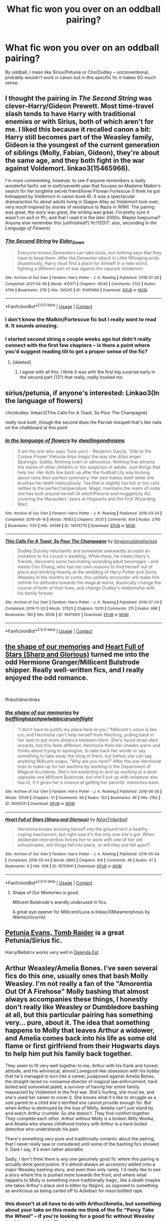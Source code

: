 #+TITLE: What fic won you over on an oddball pairing?

* What fic won you over on an oddball pairing?
:PROPERTIES:
:Author: poondi
:Score: 35
:DateUnix: 1618671128.0
:DateShort: 2021-Apr-17
:FlairText: Request
:END:
By oddball, I mean like Sirius/Petunia or Cho/Dudley -- unconventional, probably wouldn't work in canon but in this specific fic it makes SO much sense.


** I thought the pairing in /The Second String/ was clever--Harry/Gideon Prewett. Most time-travel slash tends to have Harry with traditional enemies or with Sirius, both of which aren't for me. I liked this because it recalled canon a bit: Harry still becomes part of the Weasley family, Gideon is the youngest of the current generation of siblings (Molly, Fabian, Gideon), they're about the same age, and they both fight in the war against Voldemort. linkao3(15465966).

I'm more commenting, however, to see if anyone remembers a really wonderful fanfic set in sixth/seventh year that focuses on Madame Malkin's search for her longtime secret friend/lover Florean Fortescue (I think he got kidnapped by Voldemort in canon book 6). It was a spectacular drama/action fic about adults living in Diagon Alley as Voldemort took over, very much inspired by stories of resistance to Nazis in WWII. The pairing was great, the story was great, the writing was great. I'm pretty sure it wasn't on ao3 or ffn, and that I read it in the later 2000s. Maybe livejournal? Anyone else remember this (unfinished?) fic?(EDIT: also, seconding /In the Language of Flowers/)
:PROPERTIES:
:Author: Talosbronze
:Score: 28
:DateUnix: 1618672772.0
:DateShort: 2021-Apr-17
:END:

*** [[https://archiveofourown.org/works/15465966][*/The Second String/*]] by [[https://www.archiveofourown.org/users/Eider_Down/pseuds/Eider_Down][/Eider_Down/]]

#+begin_quote
  Everyone knows Dementors can take souls, but nothing says that they have to keep them. After the Dementor attack in Little Whinging ends disastrously, Harry must find a place for himself in a new world, fighting a different sort of war against the nascent Voldemort.
#+end_quote

^{/Site/:} ^{Archive} ^{of} ^{Our} ^{Own} ^{*|*} ^{/Fandom/:} ^{Harry} ^{Potter} ^{-} ^{J.} ^{K.} ^{Rowling} ^{*|*} ^{/Published/:} ^{2018-07-28} ^{*|*} ^{/Completed/:} ^{2021-04-08} ^{*|*} ^{/Words/:} ^{410371} ^{*|*} ^{/Chapters/:} ^{45/45} ^{*|*} ^{/Comments/:} ^{2133} ^{*|*} ^{/Kudos/:} ^{4709} ^{*|*} ^{/Bookmarks/:} ^{2110} ^{*|*} ^{/Hits/:} ^{130245} ^{*|*} ^{/ID/:} ^{15465966} ^{*|*} ^{/Download/:} ^{[[https://archiveofourown.org/downloads/15465966/The%20Second%20String.epub?updated_at=1618638517][EPUB]]} ^{or} ^{[[https://archiveofourown.org/downloads/15465966/The%20Second%20String.mobi?updated_at=1618638517][MOBI]]}

--------------

*FanfictionBot*^{2.0.0-beta} | [[https://github.com/FanfictionBot/reddit-ffn-bot/wiki/Usage][Usage]] | [[https://www.reddit.com/message/compose?to=tusing][Contact]]
:PROPERTIES:
:Author: FanfictionBot
:Score: 4
:DateUnix: 1618672793.0
:DateShort: 2021-Apr-17
:END:


*** I don't know the Malkin/Fortescue fic but I really want to read it. It sounds amazing.
:PROPERTIES:
:Author: Consistent_Squash
:Score: 3
:DateUnix: 1618682429.0
:DateShort: 2021-Apr-17
:END:


*** I started second string a couple weeks ago but didn't really connect with the first few chapters -- is there a point where you'd suggest reading till to get a proper sense of the fic?
:PROPERTIES:
:Author: poondi
:Score: 1
:DateUnix: 1618717580.0
:DateShort: 2021-Apr-18
:END:

**** [deleted]
:PROPERTIES:
:Score: 2
:DateUnix: 1618737363.0
:DateShort: 2021-Apr-18
:END:

***** I agree with all this. I think it was with the first big surprise early in the second part (13?) that really, really hooked me.
:PROPERTIES:
:Author: Talosbronze
:Score: 2
:DateUnix: 1618777182.0
:DateShort: 2021-Apr-19
:END:


** sirius/petunia, if anyone's interested: Linkao3(In the language of flowers)

cho/dudley: linkao3(This Calls For A Toast, So Pour The Champagne)

really love both, though the second does the Parvati misspell that's like nails on the chalkboard at this point
:PROPERTIES:
:Author: poondi
:Score: 16
:DateUnix: 1618671345.0
:DateShort: 2021-Apr-17
:END:

*** [[https://archiveofourown.org/works/14074770][*/In the language of flowers/*]] by [[https://www.archiveofourown.org/users/dwellingondreams/pseuds/dwellingondreams][/dwellingondreams/]]

#+begin_quote
  (I am the one who says 'fuck you') - Benjamin Garcia, 'Ode to the Corpse Flower'.Petunia drips magic the way she drips anger. Sparingly. Subtly. Nothing overt or obnoxious. Nothing that attracts the stares of other children or the suspicion of adults. Just things that help her. Her dolls line back up after the football Lily was kicking about ruins their perfect symmetry. Her bed makes itself while she brushes her teeth meticulously. Tea that is slightly too hot or too cold settles to the perfect temperature. Magic maintains the realm of order she has built around herself.(A witch!Petunia and muggle!Lily AU, covering the Marauders' years at Hogwarts and the First Wizarding War).
#+end_quote

^{/Site/:} ^{Archive} ^{of} ^{Our} ^{Own} ^{*|*} ^{/Fandom/:} ^{Harry} ^{Potter} ^{-} ^{J.} ^{K.} ^{Rowling} ^{*|*} ^{/Published/:} ^{2018-03-24} ^{*|*} ^{/Completed/:} ^{2018-06-16} ^{*|*} ^{/Words/:} ^{78183} ^{*|*} ^{/Chapters/:} ^{31/31} ^{*|*} ^{/Comments/:} ^{454} ^{*|*} ^{/Kudos/:} ^{2765} ^{*|*} ^{/Bookmarks/:} ^{1135} ^{*|*} ^{/Hits/:} ^{34599} ^{*|*} ^{/ID/:} ^{14074770} ^{*|*} ^{/Download/:} ^{[[https://archiveofourown.org/downloads/14074770/In%20the%20language%20of.epub?updated_at=1616974718][EPUB]]} ^{or} ^{[[https://archiveofourown.org/downloads/14074770/In%20the%20language%20of.mobi?updated_at=1616974718][MOBI]]}

--------------

[[https://archiveofourown.org/works/19475812][*/This Calls For A Toast, So Pour The Champagne/*]] by [[https://www.archiveofourown.org/users/tinyporcelainehorses/pseuds/tinyporcelainehorses][/tinyporcelainehorses/]]

#+begin_quote
  Dudley Dursley reluctantly and somewhat awkwardly accepts an invitation to his cousin's wedding. While there, he meets Harry's friends, discovers some fascinating wizarding adult beverages - and meets Cho Chang, who has her own reasons to find herself out of place and drinking heavily at the wedding of Harry Potter and Ginny Weasley.In the months to come, this unlikely encounter will make him rethink his attitudes towards the magical world, drastically change the course of both of their lives, and change Dudley's relationship with his family forever.
#+end_quote

^{/Site/:} ^{Archive} ^{of} ^{Our} ^{Own} ^{*|*} ^{/Fandom/:} ^{Harry} ^{Potter} ^{-} ^{J.} ^{K.} ^{Rowling} ^{*|*} ^{/Published/:} ^{2019-07-04} ^{*|*} ^{/Completed/:} ^{2019-11-03} ^{*|*} ^{/Words/:} ^{37523} ^{*|*} ^{/Chapters/:} ^{10/10} ^{*|*} ^{/Comments/:} ^{215} ^{*|*} ^{/Kudos/:} ^{686} ^{*|*} ^{/Bookmarks/:} ^{190} ^{*|*} ^{/Hits/:} ^{9508} ^{*|*} ^{/ID/:} ^{19475812} ^{*|*} ^{/Download/:} ^{[[https://archiveofourown.org/downloads/19475812/This%20Calls%20For%20A%20Toast.epub?updated_at=1594053708][EPUB]]} ^{or} ^{[[https://archiveofourown.org/downloads/19475812/This%20Calls%20For%20A%20Toast.mobi?updated_at=1594053708][MOBI]]}

--------------

*FanfictionBot*^{2.0.0-beta} | [[https://github.com/FanfictionBot/reddit-ffn-bot/wiki/Usage][Usage]] | [[https://www.reddit.com/message/compose?to=tusing][Contact]]
:PROPERTIES:
:Author: FanfictionBot
:Score: 2
:DateUnix: 1618671368.0
:DateShort: 2021-Apr-17
:END:


** [[https://archiveofourown.org/works/19265131][the shape of our memories]] and [[https://archiveofourown.org/works/18701941][Heart Full of Stars (Sharp and Glorious)]] turned me into the odd Hermione Granger/Millicent Bulstrode shipper. Really well-written fics, and I really enjoyed the odd romance.

​

ffnbot!directlinks
:PROPERTIES:
:Author: BlueThePineapple
:Score: 8
:DateUnix: 1618671878.0
:DateShort: 2021-Apr-17
:END:

*** [[https://archiveofourown.org/works/19265131][*/the shape of our memories/*]] by [[https://www.archiveofourown.org/users/bafflinghaze/pseuds/bafflinghaze/users/hpwlwbb/pseuds/hpwlwbb/users/icarusinflight/pseuds/icarusinflight][/bafflinghazehpwlwbbicarusinflight/]]

#+begin_quote
  “I don't have to justify my place here to you.” Millicent's voice is like ice, and Hermione can't help herself from flinching, pulling back in her seat to put more distance between them. She's faced down dark wizards, but this feels different. Hermione feels her cheeks warm and thinks about trying to apologise, to take back her words or say something to take away the sting of them, but before she can say anything Millicent snaps, “Why are you here?” After the war Hermione tries to make up for her wartime by working in the Department of Magical Accidents. She's not expecting to end up working at a desk opposite one Millicent Bulstrode, but she'll put up with whatever she has to, if it gives her a chance at getting her parents' memories back.
#+end_quote

^{/Site/:} ^{Archive} ^{of} ^{Our} ^{Own} ^{*|*} ^{/Fandom/:} ^{Harry} ^{Potter} ^{-} ^{J.} ^{K.} ^{Rowling} ^{*|*} ^{/Published/:} ^{2019-06-28} ^{*|*} ^{/Words/:} ^{35136} ^{*|*} ^{/Chapters/:} ^{1/1} ^{*|*} ^{/Comments/:} ^{60} ^{*|*} ^{/Kudos/:} ^{133} ^{*|*} ^{/Bookmarks/:} ^{46} ^{*|*} ^{/Hits/:} ^{2192} ^{*|*} ^{/ID/:} ^{19265131} ^{*|*} ^{/Download/:} ^{[[https://archiveofourown.org/downloads/19265131/the%20shape%20of%20our.epub?updated_at=1563251398][EPUB]]} ^{or} ^{[[https://archiveofourown.org/downloads/19265131/the%20shape%20of%20our.mobi?updated_at=1563251398][MOBI]]}

--------------

[[https://archiveofourown.org/works/18701941][*/Heart Full of Stars (Sharp and Glorious)/*]] by [[https://www.archiveofourown.org/users/NeonTinkerbell/pseuds/NeonTinkerbell][/NeonTinkerbell/]]

#+begin_quote
  Hermione knows working herself into the ground isn't a healthy coping mechanism, but right now it's the only one she's got. When deliberate intervention forces her to work with one of her old schoolmates, will things fall into place, or will they just fall apart?
#+end_quote

^{/Site/:} ^{Archive} ^{of} ^{Our} ^{Own} ^{*|*} ^{/Fandom/:} ^{Harry} ^{Potter} ^{-} ^{J.} ^{K.} ^{Rowling} ^{*|*} ^{/Published/:} ^{2019-05-04} ^{*|*} ^{/Completed/:} ^{2019-05-04} ^{*|*} ^{/Words/:} ^{9892} ^{*|*} ^{/Chapters/:} ^{9/9} ^{*|*} ^{/Comments/:} ^{46} ^{*|*} ^{/Kudos/:} ^{47} ^{*|*} ^{/Bookmarks/:} ^{6} ^{*|*} ^{/Hits/:} ^{658} ^{*|*} ^{/ID/:} ^{18701941} ^{*|*} ^{/Download/:} ^{[[https://archiveofourown.org/downloads/18701941/Heart%20Full%20of%20Stars.epub?updated_at=1584059223][EPUB]]} ^{or} ^{[[https://archiveofourown.org/downloads/18701941/Heart%20Full%20of%20Stars.mobi?updated_at=1584059223][MOBI]]}

--------------

*FanfictionBot*^{2.0.0-beta} | [[https://github.com/FanfictionBot/reddit-ffn-bot/wiki/Usage][Usage]] | [[https://www.reddit.com/message/compose?to=tusing][Contact]]
:PROPERTIES:
:Author: FanfictionBot
:Score: 1
:DateUnix: 1618671897.0
:DateShort: 2021-Apr-17
:END:

**** Shape of Our Memories is good.

Milicent Bulstrode's wierdly underused in fics.

A great eye-opener for Millicent/Luna is linkao3(Matamorphosis by WantsUnicorns)
:PROPERTIES:
:Author: RealLifeH_sapiens
:Score: 1
:DateUnix: 1618679842.0
:DateShort: 2021-Apr-17
:END:


** [[https://www.fanfiction.net/s/13052802/1/Petunia-Evans-Tomb-Raider][Petunia Evans, Tomb Raider]] is a great Petunia/Sirius fic.

Harry/Bellatrix works very well in [[https://www.fanfiction.net/s/5511855/1/Delenda-Est][Delenda Est]].
:PROPERTIES:
:Author: InquisitorCOC
:Score: 9
:DateUnix: 1618676380.0
:DateShort: 2021-Apr-17
:END:


** Arthur Weasley/Amelia Bones. I've seen several fics do this one, usually ones that bash Molly Weasley. I'm not really a fan of the "Amorentia Out Of A Firehose" Molly bashing that almost always accompanies these things, I honestly don't really like Weasley or Dumbledore bashing at all, but this particular pairing has something very... pure, about it. The idea that something happens to Molly that leaves Arthur a widower, and Amelia comes back into his life as some old flame or first girlfriend from their Hogwarts days to help him put his family back together.

They seem to fit very well together to me; Arthur with his frank and honest attitude, and his whimsical, almost Lovegood-like obsession with his hobby that he's managed to turn into a career, juxaposed against Amelia Bones, the straight-laced no-nonsense director of magical law enforcement, hard boiled and somewhat jaded, a survivor of having her entire family massacred by Voldemort in the first war. She's hurting, she must be, and she's used her career to cover it. She knows what it's like to struggle as a sole parent to a child she's terrified she cannot provide enough for. But when Arthur is destroyed by the loss of Molly, Amelia can't just stand by and watch Arthur crumble. So she doesn't. They find comfort together. They complete each other. Arthur without Molly is a broken Willy Wonka, and Amelia who shares childhood history with Arthur is a hard-boiled detective who understands his pain.

There's something very pure and traditionally romantic about the pairing, that I never really saw or considered until some of the bashing fics showed it. Dare I say, it's even rather adorable.

Sadly, I don't think there is any one genuinely good fic where this pairing is actually done good justice. It's almost always an accessory added onto a major Weasley bashing story, and even then only rarely. I'd really like to see a story where this is pushed more towards the front, and where what happens to Molly is something more traditionally tragic, like a death (maybe she takes Arthur's place and is bitten by Nagini), as opposed to something as anvilicious as being carted off to Azkeban for mass bottled rape.
:PROPERTIES:
:Author: geosmin7
:Score: 6
:DateUnix: 1618699646.0
:DateShort: 2021-Apr-18
:END:

*** this doesn't at all have to do with Arthur/Amelia, but something about your take on this made me think of the fic "Percy Take the Wheel" -- if you're looking for a good fic without Weasley bashing, you might like that one....
:PROPERTIES:
:Author: poondi
:Score: 2
:DateUnix: 1618717763.0
:DateShort: 2021-Apr-18
:END:


** Two great unexpected Tom Riddle pairings are:

Unfogging The Future by Naidhe (Tom Riddle/Lavender Brown) Linkffn(13345476)

Into Your Gravity by sockyferret (Tom Riddle/Luna Lovegood) linkffn(3712048)
:PROPERTIES:
:Author: gf23678
:Score: 6
:DateUnix: 1618691246.0
:DateShort: 2021-Apr-18
:END:

*** [[https://www.fanfiction.net/s/13345476/1/][*/Unfogging the Future/*]] by [[https://www.fanfiction.net/u/9367651/Naidhe][/Naidhe/]]

#+begin_quote
  Lavender takes one step forward and -- just like the snap of a finger, the blink of an eye, the drop of a pebble -- Hogwarts is left behind. There's no jump, no flashes of light, no whirlwinds of disconnected images. Just one little step; behind stood her war and in front stands 1947. "Huh," she says to herself, "didn't see this in the tea leaves."
#+end_quote

^{/Site/:} ^{fanfiction.net} ^{*|*} ^{/Category/:} ^{Harry} ^{Potter} ^{*|*} ^{/Rated/:} ^{Fiction} ^{M} ^{*|*} ^{/Chapters/:} ^{6} ^{*|*} ^{/Words/:} ^{15,079} ^{*|*} ^{/Reviews/:} ^{51} ^{*|*} ^{/Favs/:} ^{88} ^{*|*} ^{/Follows/:} ^{50} ^{*|*} ^{/Updated/:} ^{Aug} ^{11,} ^{2019} ^{*|*} ^{/Published/:} ^{Jul} ^{24,} ^{2019} ^{*|*} ^{/Status/:} ^{Complete} ^{*|*} ^{/id/:} ^{13345476} ^{*|*} ^{/Language/:} ^{English} ^{*|*} ^{/Genre/:} ^{Mystery/Horror} ^{*|*} ^{/Characters/:} ^{<Lavender} ^{B.,} ^{Tom} ^{R.} ^{Jr.>} ^{*|*} ^{/Download/:} ^{[[http://www.ff2ebook.com/old/ffn-bot/index.php?id=13345476&source=ff&filetype=epub][EPUB]]} ^{or} ^{[[http://www.ff2ebook.com/old/ffn-bot/index.php?id=13345476&source=ff&filetype=mobi][MOBI]]}

--------------

[[https://www.fanfiction.net/s/3712048/1/][*/Into Your Gravity/*]] by [[https://www.fanfiction.net/u/1344778/sockyferret][/sockyferret/]]

#+begin_quote
  When Luna makes a terrible mistake and ends up in a time she never imagined she'd been in, what will happen before she gets back? And what will she do when she realizes that Tom Riddle is in her year? Rated M for language, violence, sexual content. *This story is in the process of an edit for more canon compliance & (hopefully) better writing. 12/32 chapters edited.* Sequel now up.
#+end_quote

^{/Site/:} ^{fanfiction.net} ^{*|*} ^{/Category/:} ^{Harry} ^{Potter} ^{*|*} ^{/Rated/:} ^{Fiction} ^{M} ^{*|*} ^{/Chapters/:} ^{33} ^{*|*} ^{/Words/:} ^{76,279} ^{*|*} ^{/Reviews/:} ^{1,256} ^{*|*} ^{/Favs/:} ^{2,069} ^{*|*} ^{/Follows/:} ^{1,056} ^{*|*} ^{/Updated/:} ^{Mar} ^{2,} ^{2018} ^{*|*} ^{/Published/:} ^{Aug} ^{9,} ^{2007} ^{*|*} ^{/Status/:} ^{Complete} ^{*|*} ^{/id/:} ^{3712048} ^{*|*} ^{/Language/:} ^{English} ^{*|*} ^{/Genre/:} ^{Romance/Drama} ^{*|*} ^{/Characters/:} ^{<Luna} ^{L.,} ^{Tom} ^{R.} ^{Jr.>} ^{*|*} ^{/Download/:} ^{[[http://www.ff2ebook.com/old/ffn-bot/index.php?id=3712048&source=ff&filetype=epub][EPUB]]} ^{or} ^{[[http://www.ff2ebook.com/old/ffn-bot/index.php?id=3712048&source=ff&filetype=mobi][MOBI]]}

--------------

*FanfictionBot*^{2.0.0-beta} | [[https://github.com/FanfictionBot/reddit-ffn-bot/wiki/Usage][Usage]] | [[https://www.reddit.com/message/compose?to=tusing][Contact]]
:PROPERTIES:
:Author: FanfictionBot
:Score: 0
:DateUnix: 1618691273.0
:DateShort: 2021-Apr-18
:END:


** Minerva McGonagall/Amelia Bones in [[https://archiveofourown.org/works/21381508][When Silence Gets Too Hard]]. It's set in OoTP year. Really shows the tensions at Hogwarts under Umbridge. Minerva leaning on Amelia's support really stood out to me. I really liked the interactions between Amelia and the Hogwarts staff - that probably made this pairing work.

Voldemort/Viktor Krum in [[https://eldritcher-hp-fics.dreamwidth.org/19343.html#cutid1][Epic of the Forgotten]]. It shouldn't work at all but the fic pulls it off beautifully and somehow packages romance, plot, smut and gender identity exploration in a single fic. The characterizations and the writing is brilliant and won me over.
:PROPERTIES:
:Author: Consistent_Squash
:Score: 6
:DateUnix: 1618682305.0
:DateShort: 2021-Apr-17
:END:

*** u/poondi:
#+begin_quote
  Voldemort/Viktor Krum
#+end_quote

okay this is the oddest one here and I am so excited to read, will report back
:PROPERTIES:
:Author: poondi
:Score: 3
:DateUnix: 1618717613.0
:DateShort: 2021-Apr-18
:END:

**** Enjoy the fic! The song [[https://youtu.be/Gz92r17wM2o][Neveno mome]] is living rent free in my head since reading it.
:PROPERTIES:
:Author: Consistent_Squash
:Score: 0
:DateUnix: 1618756298.0
:DateShort: 2021-Apr-18
:END:


** “Petunia's Letter” by mzzbee linkao3(11676102)
:PROPERTIES:
:Author: ceplma
:Score: 2
:DateUnix: 1618697168.0
:DateShort: 2021-Apr-18
:END:

*** [[https://archiveofourown.org/works/11676102][*/Petunia's Letter/*]] by [[https://www.archiveofourown.org/users/mzzbee/pseuds/mzzbee][/mzzbee/]]

#+begin_quote
  After the Weasleys blow up the Dursleys' fireplace and pick up Harry for the Quidditch Cup, Petunia Dursley receives an unexpected letter.Begins during the opening chapters of the Goblet of Fire.
#+end_quote

^{/Site/:} ^{Archive} ^{of} ^{Our} ^{Own} ^{*|*} ^{/Fandom/:} ^{Harry} ^{Potter} ^{-} ^{J.} ^{K.} ^{Rowling} ^{*|*} ^{/Published/:} ^{2017-08-01} ^{*|*} ^{/Completed/:} ^{2017-08-24} ^{*|*} ^{/Words/:} ^{46171} ^{*|*} ^{/Chapters/:} ^{6/6} ^{*|*} ^{/Comments/:} ^{40} ^{*|*} ^{/Kudos/:} ^{99} ^{*|*} ^{/Bookmarks/:} ^{20} ^{*|*} ^{/Hits/:} ^{3021} ^{*|*} ^{/ID/:} ^{11676102} ^{*|*} ^{/Download/:} ^{[[https://archiveofourown.org/downloads/11676102/Petunias%20Letter.epub?updated_at=1507410330][EPUB]]} ^{or} ^{[[https://archiveofourown.org/downloads/11676102/Petunias%20Letter.mobi?updated_at=1507410330][MOBI]]}

--------------

*FanfictionBot*^{2.0.0-beta} | [[https://github.com/FanfictionBot/reddit-ffn-bot/wiki/Usage][Usage]] | [[https://www.reddit.com/message/compose?to=tusing][Contact]]
:PROPERTIES:
:Author: FanfictionBot
:Score: 1
:DateUnix: 1618697185.0
:DateShort: 2021-Apr-18
:END:


** As far as I know Theo/Hermione is not as uncommon as I used to think but this is the only fic that I read it about the pairing linkffn(2407704). I absolutely enjoyed how Hermione made use of both her brains and feminine charms to escape a dire situation and I loved the shift in power balance: Hermione as Nott's slave but having him completely wrapped around her finger.
:PROPERTIES:
:Author: I_love_DPs
:Score: 3
:DateUnix: 1618685143.0
:DateShort: 2021-Apr-17
:END:

*** [[https://www.fanfiction.net/s/2407704/1/][*/Mudbloods of the Death Eaters/*]] by [[https://www.fanfiction.net/u/531338/JellyBellys][/JellyBellys/]]

#+begin_quote
  Theodore Nott has always been the overlooked Slytherin until he is forced into joining the Death Eaters by his elderly father. Now, with the new rewards Voldemort has given his followers, captured Mudbloods, he is in over his head with Hermione Granger. AU after OoTP.
#+end_quote

^{/Site/:} ^{fanfiction.net} ^{*|*} ^{/Category/:} ^{Harry} ^{Potter} ^{*|*} ^{/Rated/:} ^{Fiction} ^{M} ^{*|*} ^{/Chapters/:} ^{35} ^{*|*} ^{/Words/:} ^{192,697} ^{*|*} ^{/Reviews/:} ^{777} ^{*|*} ^{/Favs/:} ^{741} ^{*|*} ^{/Follows/:} ^{774} ^{*|*} ^{/Updated/:} ^{Apr} ^{2,} ^{2018} ^{*|*} ^{/Published/:} ^{May} ^{24,} ^{2005} ^{*|*} ^{/Status/:} ^{Complete} ^{*|*} ^{/id/:} ^{2407704} ^{*|*} ^{/Language/:} ^{English} ^{*|*} ^{/Genre/:} ^{Drama/Romance} ^{*|*} ^{/Characters/:} ^{<Hermione} ^{G.,} ^{Theodore} ^{N.>} ^{Katie} ^{B.,} ^{Marcus} ^{F.} ^{*|*} ^{/Download/:} ^{[[http://www.ff2ebook.com/old/ffn-bot/index.php?id=2407704&source=ff&filetype=epub][EPUB]]} ^{or} ^{[[http://www.ff2ebook.com/old/ffn-bot/index.php?id=2407704&source=ff&filetype=mobi][MOBI]]}

--------------

*FanfictionBot*^{2.0.0-beta} | [[https://github.com/FanfictionBot/reddit-ffn-bot/wiki/Usage][Usage]] | [[https://www.reddit.com/message/compose?to=tusing][Contact]]
:PROPERTIES:
:Author: FanfictionBot
:Score: -1
:DateUnix: 1618685165.0
:DateShort: 2021-Apr-17
:END:


** Hope by Jeconais. It is hp and Gabrielle. The couple usually has her far too young for my taste but this one is done well imo. This is the fic that got me in to reading fanfiction.
:PROPERTIES:
:Author: Wise2727
:Score: 0
:DateUnix: 1618675512.0
:DateShort: 2021-Apr-17
:END:


** Okay, I'm really throwing a wtf one in here, but Extinction for Hermione/Narcissa Malfoy. Man, is this story good! It has a solid plot and none of the characters get bashed, not even Ron, who is portrayed as an overall good friend, which really is a breath of air compared with stories in the fandom's niches I usually dabble in.

Anyway, yes, totally sold on Cissamione here!

[[https://archiveofourown.org/works/11015136/chapters/24544455]]
:PROPERTIES:
:Author: The_yellow_lady
:Score: 1
:DateUnix: 1618766549.0
:DateShort: 2021-Apr-18
:END:


** Linkffn(Twelve Days by TheEndless7) sold me on post-war Harry/Gabrielle
:PROPERTIES:
:Author: rohan62442
:Score: 1
:DateUnix: 1618776155.0
:DateShort: 2021-Apr-19
:END:

*** [[https://www.fanfiction.net/s/13459233/1/][*/Twelve Days/*]] by [[https://www.fanfiction.net/u/2638737/TheEndless7][/TheEndless7/]]

#+begin_quote
  Follow Harry Potter through the twelve days that will define his adult life. A Post-War Romance for Christmas
#+end_quote

^{/Site/:} ^{fanfiction.net} ^{*|*} ^{/Category/:} ^{Harry} ^{Potter} ^{*|*} ^{/Rated/:} ^{Fiction} ^{T} ^{*|*} ^{/Chapters/:} ^{6} ^{*|*} ^{/Words/:} ^{48,433} ^{*|*} ^{/Reviews/:} ^{116} ^{*|*} ^{/Favs/:} ^{823} ^{*|*} ^{/Follows/:} ^{311} ^{*|*} ^{/Published/:} ^{Dec} ^{23,} ^{2019} ^{*|*} ^{/Status/:} ^{Complete} ^{*|*} ^{/id/:} ^{13459233} ^{*|*} ^{/Language/:} ^{English} ^{*|*} ^{/Genre/:} ^{Romance} ^{*|*} ^{/Characters/:} ^{Harry} ^{P.,} ^{Gabrielle} ^{D.} ^{*|*} ^{/Download/:} ^{[[http://www.ff2ebook.com/old/ffn-bot/index.php?id=13459233&source=ff&filetype=epub][EPUB]]} ^{or} ^{[[http://www.ff2ebook.com/old/ffn-bot/index.php?id=13459233&source=ff&filetype=mobi][MOBI]]}

--------------

*FanfictionBot*^{2.0.0-beta} | [[https://github.com/FanfictionBot/reddit-ffn-bot/wiki/Usage][Usage]] | [[https://www.reddit.com/message/compose?to=tusing][Contact]]
:PROPERTIES:
:Author: FanfictionBot
:Score: 2
:DateUnix: 1618776179.0
:DateShort: 2021-Apr-19
:END:


** [[https://m.fanfiction.net/s/11448474/1/Finding-Mr-Right][Finding Mr. Right]]

Fem!Harry x Theodore Nott.
:PROPERTIES:
:Author: Roncom234
:Score: 1
:DateUnix: 1618780371.0
:DateShort: 2021-Apr-19
:END:


** There was an I credible one with Snape's mother and Trelawney. One of the best I've read.
:PROPERTIES:
:Author: alexanderhamiltonjhn
:Score: 1
:DateUnix: 1618862162.0
:DateShort: 2021-Apr-20
:END:


** Just about anything from Carnivorous Muffin is interesting, to say the least. Fem!Harry/Gilgamesh (from Fate/Zero) Obito Uchiha/Fem!Harry/The One Ring To Rule Them All Fem!Harry/Ebony Dark'ness Dementia Raven Way(in a lovecraftian Version of My Immortal) Fem!Harry/The Force(from Star Wars) Fem!Harry/Wizard Lenin
:PROPERTIES:
:Author: Resel24
:Score: 0
:DateUnix: 1618682196.0
:DateShort: 2021-Apr-17
:END:
